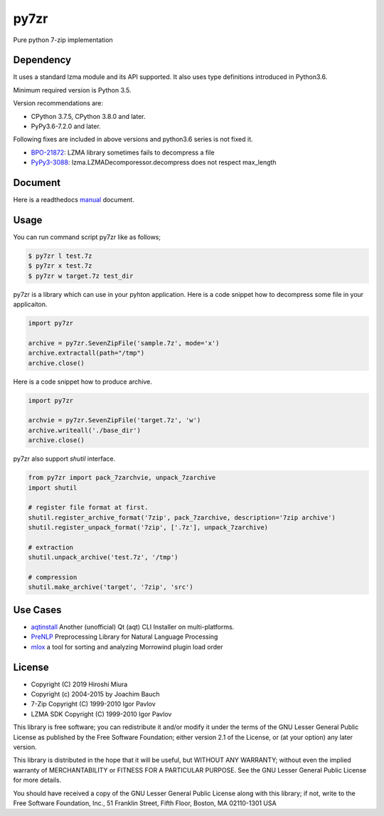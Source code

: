=====
py7zr
=====

.. image:: https://readthedocs.org/projects/py7zr/badge/?version=latest
  :target: https://py7zr.readthedocs.io/en/latest/?badge=latest

.. image:: https://badge.fury.io/py/py7zr.svg
  :target: https://badge.fury.io/py/py7zr

.. image:: https://travis-ci.org/miurahr/py7zr.svg?branch=master
  :target: https://travis-ci.org/miurahr/py7zr

.. image:: https://ci.appveyor.com/api/projects/status/966k084122lhs3i6?svg=true
  :target: https://ci.appveyor.com/project/miurahr/py7zr/

.. image:: https://dev.azure.com/miurahr/github/_apis/build/status/miurahr.py7zr?branchName=master
  :target: https://dev.azure.com/miurahr/github/_build/latest?definitionId=14&branchName=master

.. image:: https://coveralls.io/repos/github/miurahr/py7zr/badge.svg?branch=master
  :target: https://coveralls.io/github/miurahr/py7zr?branch=master

.. image:: https://codecov.io/gh/miurahr/py7zr/branch/master/graph/badge.svg
  :target: https://codecov.io/gh/miurahr/py7zr

Pure python 7-zip implementation


Dependency
==========

It uses a standard lzma module and its API supported.
It also uses type definitions introduced in Python3.6.

Minimum required version is Python 3.5.

Version recommendations are:

- CPython 3.7.5, CPython 3.8.0 and later.
- PyPy3.6-7.2.0 and later.

Following fixes are included in above versions and python3.6 series is not fixed it.

- `BPO-21872`_: LZMA library sometimes fails to decompress a file
- `PyPy3-3088`_: lzma.LZMADecomporessor.decompress does not respect max_length

.. _`BPO-21872`: https://bugs.python.org/issue21872
.. _`PyPy3-3088`: https://bitbucket.org/pypy/pypy/issues/3088/lzmalzmadecompressordecompress-data


Document
========

Here is a readthedocs `manual`_ document.

.. _`manual`: https://py7zr.readthedocs.io/en/latest/


Usage
=====

You can run command script py7zr like as follows;

.. code-block::

    $ py7zr l test.7z
    $ py7zr x test.7z
    $ py7zr w target.7z test_dir


py7zr is a library which can use in your pyhton application.
Here is a code snippet how to decompress some file in your applicaiton.

.. code-block::

    import py7zr

    archive = py7zr.SevenZipFile('sample.7z', mode='x')
    archive.extractall(path="/tmp")
    archive.close()


Here is a code snippet how to produce archive.

.. code-block::

    import py7zr

    archvie = py7zr.SevenZipFile('target.7z', 'w')
    archive.writeall('./base_dir')
    archive.close()


py7zr also support `shutil`  interface.

.. code-block::

    from py7zr import pack_7zarchvie, unpack_7zarchive
    import shutil

    # register file format at first.
    shutil.register_archive_format('7zip', pack_7zarchive, description='7zip archive')
    shutil.register_unpack_format('7zip', ['.7z'], unpack_7zarchive)

    # extraction
    shutil.unpack_archive('test.7z', '/tmp')

    # compression
    shutil.make_archive('target', '7zip', 'src')

Use Cases
=========

- `aqtinstall`_ Another (unofficial) Qt (aqt) CLI Installer on multi-platforms.
- PreNLP_ Preprocessing Library for Natural Language Processing
- mlox_  a tool for sorting and analyzing Morrowind plugin load order

.. _aqtinstall: https://github.com/miurahr/aqtinstall
.. _PreNLP: https://github.com/lyeoni/prenlp
.. _mlox: https://github.com/mlox/mlox

License
=======

* Copyright (C) 2019 Hiroshi Miura
* Copyright (c) 2004-2015 by Joachim Bauch
* 7-Zip Copyright (C) 1999-2010 Igor Pavlov
* LZMA SDK Copyright (C) 1999-2010 Igor Pavlov

This library is free software; you can redistribute it and/or
modify it under the terms of the GNU Lesser General Public
License as published by the Free Software Foundation; either
version 2.1 of the License, or (at your option) any later version.

This library is distributed in the hope that it will be useful,
but WITHOUT ANY WARRANTY; without even the implied warranty of
MERCHANTABILITY or FITNESS FOR A PARTICULAR PURPOSE.  See the GNU
Lesser General Public License for more details.

You should have received a copy of the GNU Lesser General Public
License along with this library; if not, write to the Free Software
Foundation, Inc., 51 Franklin Street, Fifth Floor, Boston, MA  02110-1301  USA
